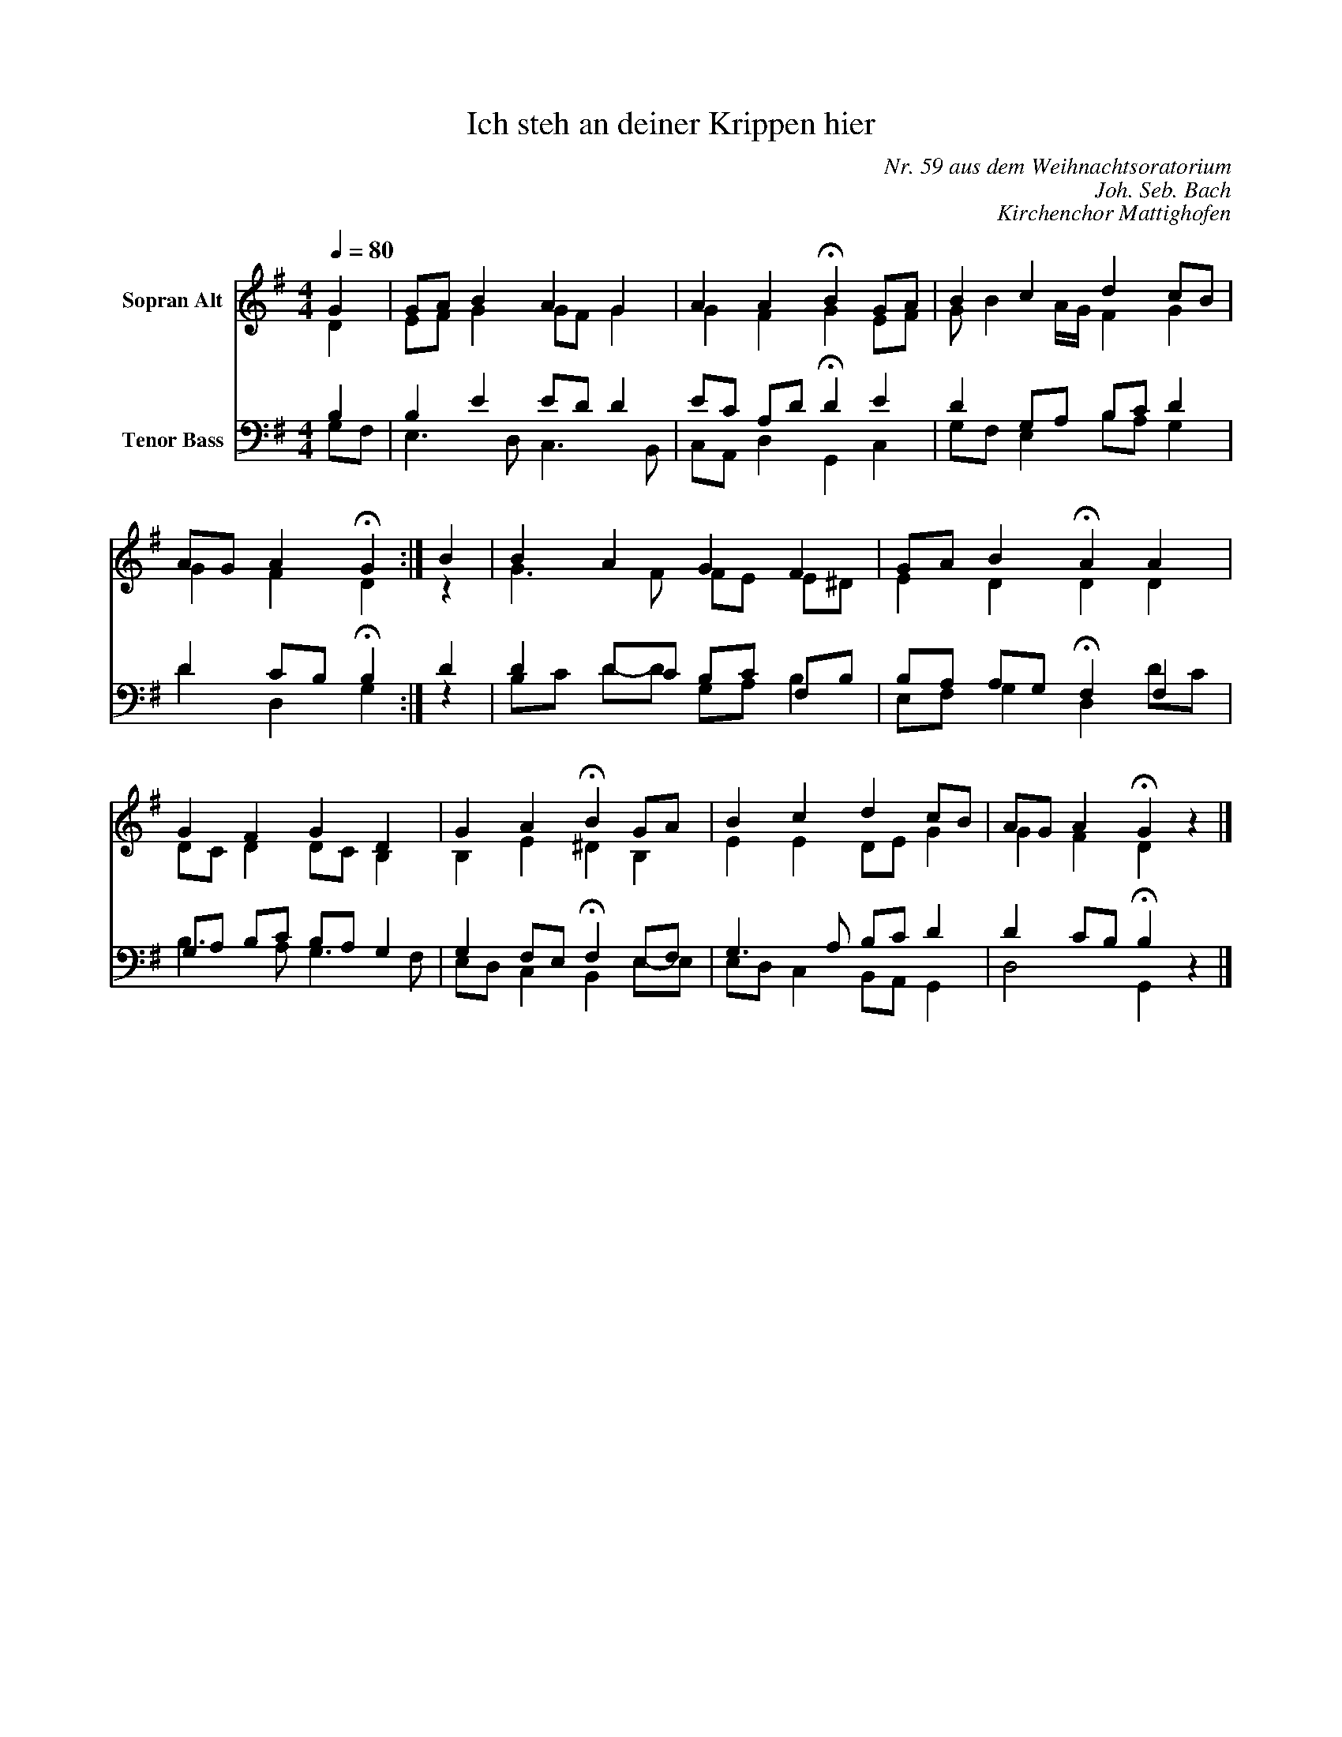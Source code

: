X:21
F:21_Ich_steh_an_deiner_krippen_hier
T:Ich steh an deiner Krippen hier
C:Nr. 59 aus dem Weihnachtsoratorium
C:Joh. Seb. Bach
C:Kirchenchor Mattighofen
%%score ( 1 2 ) ( 3 4 )
L:1/4
Q:1/4=80.00
M:4/4
I:linebreak $
K:G
V:1 treble nm="Sopran Alt"
V:2 treble
V:3 bass nm="Tenor Bass"
V:4 bass
V:1
G | G/A/ B A G | A A !fermata!B G/A/ |
B c d c/B/ | A/G/ A !fermata!G :| B | B A G F |
G/A/ B !fermata!A A | G F G D | G A !fermata!B G/A/ |
B c d c/B/ | A/G/ A !fermata!G z |]
V:2
D | E/F/ G G/F/ G | G F G E/F/ |
G/ B A/4G/4 F G | G F D :| z | G3/2 F/ F/E/ E/^D/ |
E D D D | D/C/ D D/C/ B, | B, E ^D B, |
E E D/E/2 G | G F D z |]
V:3
B, | B, E E/D/ D | E/C/ A,/D/ !fermata!D E |
D G,/A,/ B,/C/ D | D C/B,/ !fermata!B, :| D | D D/C/ B,/C/ F,/B,/ |
B,/A,/ A,/G,/ !fermata!F, F, | G,/A,/ B,/C/ B,/A,/ G, | G, F,/E,/ !fermata!F, E,/F,/ |
G,3/2 A,/ B,/C/ D | D C/B,/ !fermata!B, z |]
V:4
G,/F,/ | E,3/2 D,/ C,3/2 B,,/ | C,/A,,/ D, G,, C, |
G,/F,/ E, B,/A,/ G, | D D, G, :| z | B,/C/ D/2-D/2 G,/A,/ B, |
E,/F,/ G, D, D/C/ | B,3/2 A,/ G,3/2 F,/ | E,/D,/ C, B,, E,/-E,/ |
E,/D,/ C, B,,/A,,/ G,, | D,2 G,, z |]

%%%%zupfnoter.config

{
  "produce"     : [1],
  "annotations" : {
    "refn" : {
      "pos"  : [20, 10],
      "text" : "referenced note",
      "id"   : "refn"
    }
  },
  "extract"     : {
    "0" : {
      "voices"      : [1, 2, 3, 4],
      "flowlines"   : [1, 3],
      "layoutlines" : [1, 2, 3, 4],
      "legend"      : {"pos": [310, 175], "spos": [310, 182]},
      "notes"       : {
        "1" : {
          "pos"   : [340, 10],
          "text"  : "Ich steh an deiner Krippen hier",
          "style" : "strong"
        }
      },
      "lyrics"      : {
        "1" : {
          "verses" : [1, 2, 3, 4, 5, 6, 7, 8],
          "pos"    : [10, 100]
        }
      }
    }
  },
  "$schema"     : "https://zupfnoter.weichel21.de/schema/zupfnoter-config_1.0.json",
  "$version"    : "1.4.0 beta 2"
}